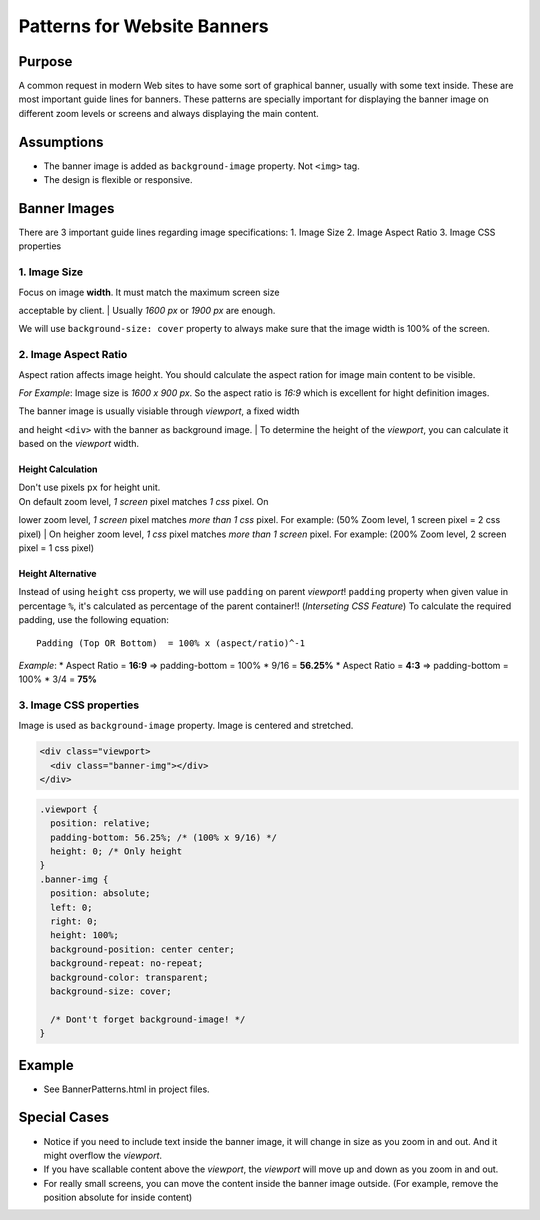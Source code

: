 Patterns for Website Banners
============================

Purpose
-------

A common request in modern Web sites to have some sort of graphical
banner, usually with some text inside. These are most important guide
lines for banners. These patterns are specially important for displaying
the banner image on different zoom levels or screens and always
displaying the main content.

Assumptions
-----------

-  The banner image is added as ``background-image`` property. Not
   ``<img>`` tag.
-  The design is flexible or responsive.

Banner Images
-------------

There are 3 important guide lines regarding image specifications: 1.
Image Size 2. Image Aspect Ratio 3. Image CSS properties

1. Image Size
~~~~~~~~~~~~~

| Focus on image **width**. It must match the maximum screen size
acceptable by client.
| Usually *1600 px* or *1900 px* are enough.

We will use ``background-size: cover`` property to always make sure that
the image width is 100% of the screen.

2. Image Aspect Ratio
~~~~~~~~~~~~~~~~~~~~~

Aspect ration affects image height. You should calculate the aspect
ration for image main content to be visible.

*For Example*: Image size is *1600 x 900 px*. So the aspect ratio is
*16:9* which is excellent for hight definition images.

| The banner image is usually visiable through *viewport*, a fixed width
and height ``<div>`` with the banner as background image.
| To determine the height of the *viewport*, you can calculate it based
on the *viewport* width.

Height Calculation
^^^^^^^^^^^^^^^^^^

| Don't use pixels ``px`` for height unit.
| On default zoom level, *1 screen* pixel matches *1 css* pixel. On
lower zoom level, *1 screen* pixel matches *more than 1 css* pixel. For
example: (50% Zoom level, 1 screen pixel = 2 css pixel)
| On heigher zoom level, *1 css* pixel matches *more than 1 screen*
pixel. For example: (200% Zoom level, 2 screen pixel = 1 css pixel)

Height Alternative
^^^^^^^^^^^^^^^^^^

Instead of using ``height`` css property, we will use ``padding`` on
parent *viewport*! ``padding`` property when given value in percentage
``%``, it's calculated as percentage of the parent container!!
(*Interseting CSS Feature*) To calculate the required padding, use the
following equation:

::

    Padding (Top OR Bottom)  = 100% x (aspect/ratio)^-1

*Example*: \* Aspect Ratio = **16:9** => padding-bottom = 100% \* 9/16 =
**56.25%** \* Aspect Ratio = **4:3** => padding-bottom = 100% \* 3/4 =
**75%**

3. Image CSS properties
~~~~~~~~~~~~~~~~~~~~~~~

Image is used as ``background-image`` property. Image is centered and
stretched.

.. code:: html

    <div class="viewport>
      <div class="banner-img"></div>
    </div>

.. code:: css

    .viewport {
      position: relative;
      padding-bottom: 56.25%; /* (100% x 9/16) */
      height: 0; /* Only height
    }
    .banner-img {
      position: absolute;
      left: 0;
      right: 0;
      height: 100%;
      background-position: center center;
      background-repeat: no-repeat;
      background-color: transparent;
      background-size: cover;

      /* Dont't forget background-image! */
    }

Example
-------

-  See BannerPatterns.html in project files.

Special Cases
-------------

-  Notice if you need to include text inside the banner image, it will
   change in size as you zoom in and out. And it might overflow the
   *viewport*.
-  If you have scallable content above the *viewport*, the *viewport*
   will move up and down as you zoom in and out.
-  For really small screens, you can move the content inside the banner
   image outside. (For example, remove the position absolute for inside
   content)

